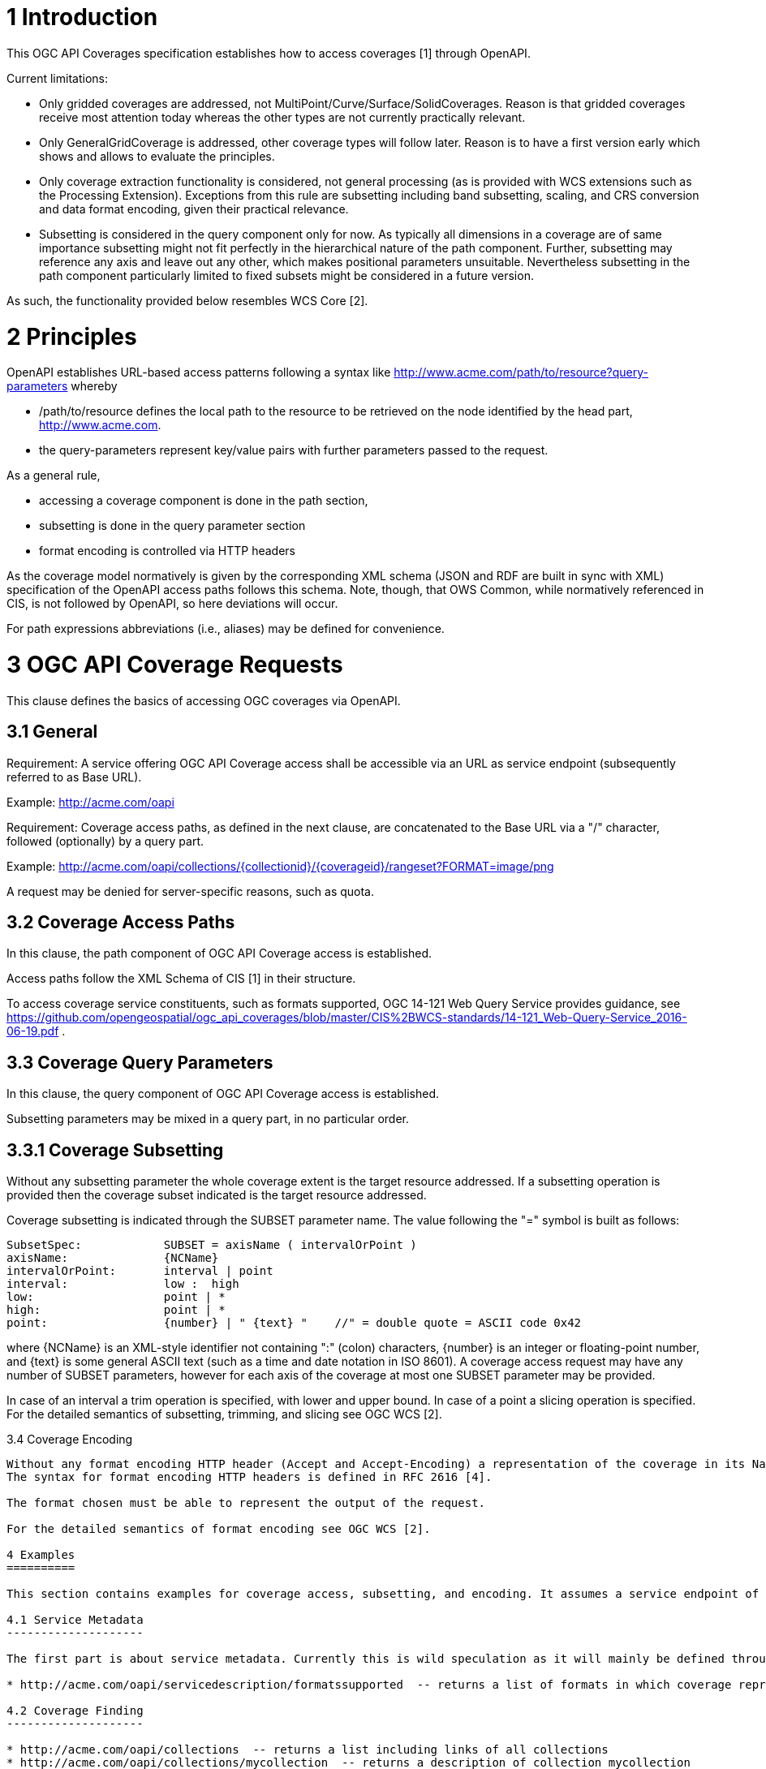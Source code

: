 1 Introduction
==============

This OGC API Coverages specification establishes how to access coverages [1] through OpenAPI.

Current limitations:

* Only gridded coverages are addressed, not MultiPoint/Curve/Surface/SolidCoverages. Reason is that gridded coverages receive most attention today whereas the other types are not currently practically relevant.
* Only GeneralGridCoverage is addressed, other coverage types will follow later. Reason is to have a first version early which shows and allows to evaluate the principles.
* Only coverage extraction functionality is considered, not general processing (as is provided with WCS extensions such as the Processing Extension). Exceptions from this rule are subsetting including band subsetting, scaling, and CRS conversion and data format encoding, given their practical relevance.
* Subsetting is considered in the query component only for now. As typically all dimensions in a coverage are of same importance subsetting might not fit perfectly in the hierarchical nature of the path component. Further, subsetting may reference any axis and leave out any other, which makes positional parameters unsuitable. Nevertheless subsetting in the path component particularly limited to fixed subsets might be considered in a future version.

As such, the functionality provided below resembles WCS Core [2].

2 Principles
============

OpenAPI establishes URL-based access patterns following a syntax like
        http://www.acme.com/path/to/resource?query-parameters
whereby

* /path/to/resource defines the local path to the resource to be retrieved on the node identified by the head part, http://www.acme.com.
* the query-parameters represent key/value pairs with further parameters passed to the request.

As a general rule,

* accessing a coverage component is done in the path section,
* subsetting is done in the query parameter section
* format encoding is controlled via HTTP headers

As the coverage model normatively is given by the corresponding XML schema (JSON and RDF are built in sync with XML) specification of the OpenAPI access paths follows this schema. Note, though, that OWS Common, while normatively
referenced in CIS, is not followed by OpenAPI, so here deviations will occur.

For path expressions abbreviations (i.e., aliases) may be defined for convenience.

3 OGC API Coverage Requests
===========================

This clause defines the basics of accessing OGC coverages via OpenAPI.

3.1 General
-----------

Requirement:
A service offering OGC API Coverage access shall be accessible via an URL as service endpoint (subsequently referred to as Base URL).

Example:
        http://acme.com/oapi

Requirement:
Coverage access paths, as defined in the next clause, are concatenated to the Base URL via a "/" character, followed (optionally) by a query part.

Example:
        http://acme.com/oapi/collections/{collectionid}/{coverageid}/rangeset?FORMAT=image/png

A request may be denied for server-specific reasons, such as quota.

3.2 Coverage Access Paths
-------------------------

In this clause, the path component of OGC API Coverage access is established.

Access paths follow the XML Schema of CIS [1] in their structure.

To access coverage service constituents, such as formats supported, OGC 14-121 Web Query Service provides guidance, see https://github.com/opengeospatial/ogc_api_coverages/blob/master/CIS%2BWCS-standards/14-121_Web-Query-Service_2016-06-19.pdf .

3.3 Coverage Query Parameters
-----------------------------

In this clause, the query component of OGC API Coverage access is established.

Subsetting parameters may be mixed in a query part, in no particular order.

3.3.1 Coverage Subsetting
-------------------------

Without any subsetting parameter the whole coverage extent is the target resource addressed. If a subsetting operation is provided then the coverage subset indicated is the target resource addressed.

Coverage subsetting is indicated through the SUBSET parameter name. The value following the "=" symbol is built as follows:

    SubsetSpec:            SUBSET = axisName ( intervalOrPoint )
    axisName:              {NCName}
    intervalOrPoint:       interval | point
    interval:              low :  high
    low:                   point | *
    high:                  point | *
    point:                 {number} | " {text} "    //" = double quote = ASCII code 0x42

where {NCName} is an XML-style identifier not containing ":" (colon) characters, {number} is an integer or floating-point number, and {text} is some general ASCII text (such as a time and date notation in ISO 8601). A coverage access request may have any number of SUBSET parameters, however for each axis of the coverage at most one SUBSET parameter may be provided.

In case of an interval a trim operation is specified, with lower and upper bound. In case of a point a slicing operation is specified. For the detailed semantics of subsetting, trimming, and slicing see OGC WCS [2].


3.4 Coverage Encoding
-----------------------

Without any format encoding HTTP header (Accept and Accept-Encoding) a representation of the coverage in its Native Format will be returned. If an encoding HTTP header is provided then a representation of the coverage in the format indicated will be returned.
The syntax for format encoding HTTP headers is defined in RFC 2616 [4].

The format chosen must be able to represent the output of the request.

For the detailed semantics of format encoding see OGC WCS [2].

4 Examples
==========

This section contains examples for coverage access, subsetting, and encoding. It assumes a service endpoint of http://acme.com/oapi/ .

4.1 Service Metadata
--------------------

The first part is about service metadata. Currently this is wild speculation as it will mainly be defined through OGC API Common.

* http://acme.com/oapi/servicedescription/formatssupported  -- returns a list of formats in which coverage representations can be requested

4.2 Coverage Finding
--------------------

* http://acme.com/oapi/collections  -- returns a list including links of all collections
* http://acme.com/oapi/collections/mycollection  -- returns a description of collection mycollection
* http://acme.com/oapi/collections/mycollection/coverages  --  returns a list of all coverages included in mycollection
* http://acme.com/oapi/collections/mycollection/coverages/MyLittleCoverage  --  returns a list of all content included in MyLittleCoverage


4.2 Coverage Access
-------------------

The second part is about coverage access, which (as described earlier) is driven by the coverage structure and, hence, given:

* http://acme.com/oapi/collections/mycollection/coverages/MyLittleCoverage/domainset  -- returns the coverage's domain set definition
* http://acme.com/oapi/collections/mycollection/coverages/MyLittleCoverage/domainset/generalgrid/srsname  -- returns the srsName value, i.e.: the coverage's (spatio-temporal) CRS
* http://acme.com/oapi/collections/mycollection/coverages/MyLittleCoverage/domainset/generalgrid/axislabels  -- returns a list o the coverage's axis names
* http://acme.com/oapi/collections/mycollection/coverages/MyLittleCoverage/rangetype  -- returns the coverage's range type information (i.e., a description of the pixel semantics)
* http://acme.com/oapi/collections/mycollection/coverages/MyLittleCoverage/metadata  -- returns the coverage's metadata (may be empty)

4.3 Coverage Subsetting
-----------------------

The third part is about query parameters:

* http://acme.com/oapi/coverages/MyLittleCoverage?SUBSET=Lat(40,50)&SUBSET=Long(10,20)  -- returns a coverage cutout between (40,10) and (50,20), in the coverage's Native Format
* http://acme.com/oapi/coverages/MyLittleCoverage?SUBSET=time("2019-03-27")  -- returns a coverage slice at the timestamp given (in case the coverage is Lat/Long/time the result will be a 2D image)


5 Open Issues
=============

* Establish service parameter access, based on OGC API Common
* What is the output format of items typically returned as XML or JSON, such as DomainSet and RangeType? Should maybe FORMAT be applicable here as well? If so, should it be listed as a possible output format (which might be confusing)?
* [OGC 14-121 Web Query Service](https://github.com/opengeospatial/ogc_api_coverages/blob/master/CIS%2BWCS-standards/14-121_Web-Query-Service_2016-06-19.pdf) provides a definition of path syntax, but adds more functionality (such as selection predicates), all based on the XPath standard. Such extra functionality might come handy.

References
==========

[1] Coverage Implementation Schema (CIS) 1.1

[2] Web Coverage Service - Core 2.0

[3] RFC 3986 "Uniform Resource Identifier (URI): Generic Syntax", https://tools.ietf.org/html/rfc3986

[4] RFC 2616 "Hypertext Transfer Protocol -- HTTP/1.1". https://tools.ietf.org/html/rfc2616
